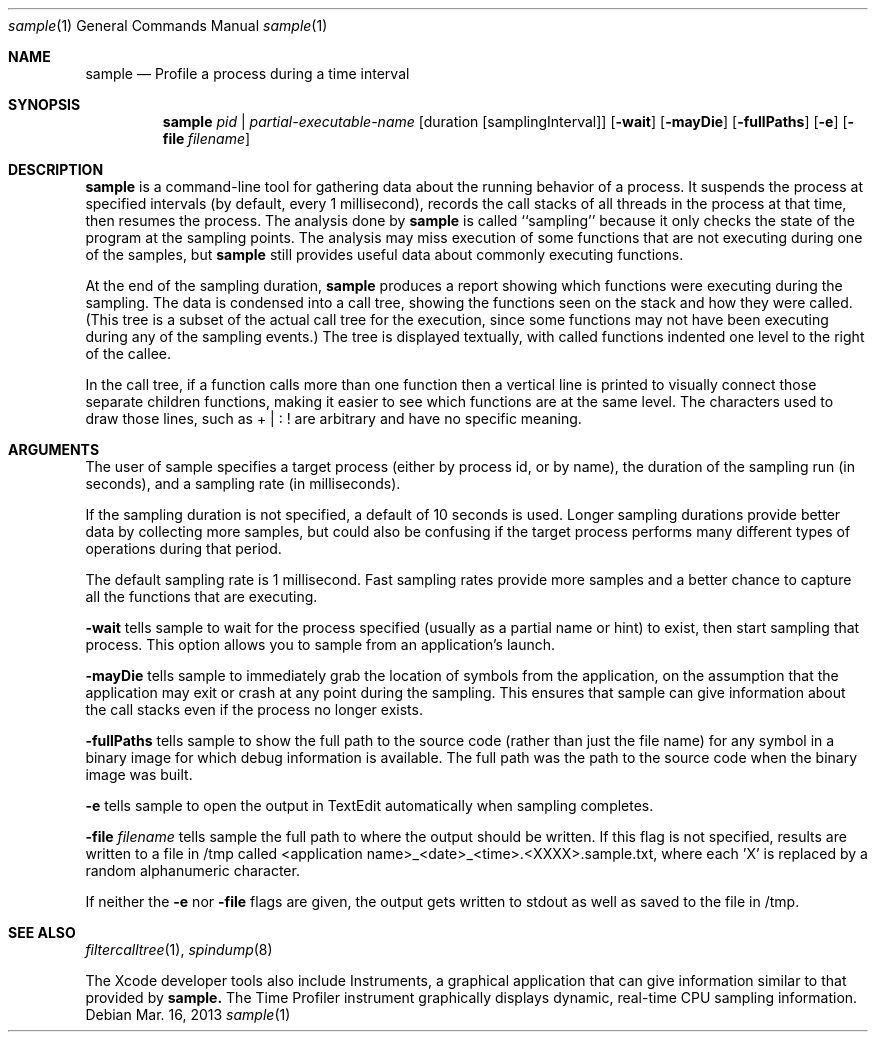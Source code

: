 .\" Copyright (c) 2000-2013 Apple Inc. All rights reserved.
.Dd Mar. 16, 2013
.Dt "sample" 1
.Os
.Sh NAME
.Nm sample
.Nd Profile a process during a time interval
.Sh SYNOPSIS
.Nm sample
.Ar pid | partial-executable-name
.Op duration Op samplingInterval
.Op Fl wait
.Op Fl mayDie
.Op Fl fullPaths
.Op Fl e
.Op Fl file Ar filename
.Sh DESCRIPTION
.Nm sample
is a command-line tool for gathering data about the running behavior of a
process.  It suspends the process at specified intervals
(by default, every 1 millisecond), records the call stacks of all threads
in the process at that time, then resumes the process.  The analysis done by
.Nm sample
is called ``sampling'' because it only checks the state
of the program at the sampling points.  The analysis may miss execution of
some functions that are not executing during one of the samples, but
.Nm sample
still provides useful data about commonly executing functions.
.Pp
At the end of the
sampling duration, 
.Nm sample
produces a report showing which functions were
executing during the sampling.  The data is condensed into a call tree, showing
the functions seen on the stack and how they were called.  (This tree is a
subset of the actual call tree for the execution, since some functions may not
have been executing during any of the sampling events.)  The tree is displayed
textually, with called functions indented one level to the right of the callee.
.Pp
In the call tree, if a function calls more than one function then a vertical
line is printed to visually connect those separate children functions, making it
easier to see which functions are at the same level.  The characters used to
draw those lines, such as + | : ! are arbitrary and have no specific meaning.
.Sh ARGUMENTS
.Pp
The user of sample specifies a target process (either by process id, or by name),
the duration of the sampling run (in seconds), and a sampling rate (in milliseconds).
.Pp
If the sampling duration is not specified, a default of 10 seconds is used.  Longer
sampling durations provide better data by collecting more samples, but could also be
confusing if the target process performs many different types of operations during
that period.
.Pp
The default sampling rate is 1 millisecond.  Fast sampling rates provide more samples
and a better chance to capture all the functions that are executing.
.Pp
.Fl wait
tells sample to wait for the process specified (usually as a partial name
or hint) to exist, then start sampling that process.  This option allows you
to sample from an application's launch.
.Pp 
.Fl mayDie 
tells sample to immediately grab the location of symbols from the
application, on the assumption that the application may exit or crash
at any point during the sampling.  
This ensures that sample can give information
about the call stacks even if the process no longer exists.
.Pp 
.Fl fullPaths
tells sample to show the full path to the source code (rather than just the file
name) for any symbol in a binary image for which debug information is available.
The full path was the path to the source code when the binary image was built.
.Pp
.Fl e
tells sample to open the output in TextEdit automatically when sampling completes.
.Pp
.Fl file Ar filename
tells sample the full path to where the output should be written.  If this flag
is not specified, results are written to a file in /tmp called <application name>_<date>_<time>.<XXXX>.sample.txt,
where each 'X' is replaced by a random alphanumeric character.
.Pp
If neither the
.Fl e
nor
.Fl file
flags are given, the output gets written to stdout as well as saved to the file in /tmp.
.Pp
.Sh SEE ALSO
.Xr filtercalltree 1 ,
.Xr spindump 8
.Pp
The Xcode developer tools also include Instruments, a graphical application that can give information similar to that provided by
.Nm sample.
The Time Profiler instrument graphically displays dynamic, real-time CPU sampling information.
